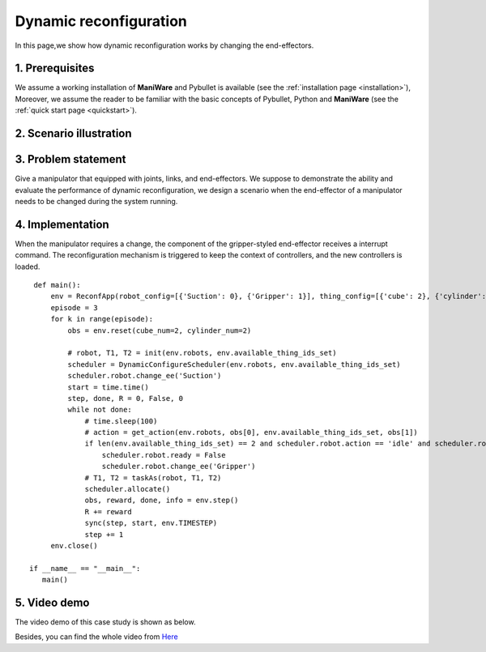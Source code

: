 .. _examples_dyn_reconf:

===============================
Dynamic reconfiguration
===============================

In this page,we show how dynamic reconfiguration works by changing the end-effectors.


1. Prerequisites
----------------------------
We assume a working installation of **ManiWare** and Pybullet is available
(see the :ref:`installation page <installation>`),
Moreover, we assume the reader to be familiar with the basic concepts
of Pybullet, Python and **ManiWare**
(see the :ref:`quick start page <quickstart>`).


2. Scenario illustration
----------------------------

.. image:: ../_static/dyn_reconf.png
    :width: 400px
    :align: center

3. Problem statement
----------------------------
Give a manipulator that equipped with joints, links, and end-effectors. We suppose to demonstrate the ability
and evaluate the performance of dynamic reconfiguration, we design a scenario when the end-effector of a
manipulator needs to be changed during the system running.


4. Implementation
-----------------------------
When the manipulator requires a change, the component of the gripper-styled end-effector receives a interrupt
command. The reconfiguration mechanism is triggered to keep the context of controllers, and the new
controllers is loaded.

.. highlight:: sh

::

    def main():
        env = ReconfApp(robot_config=[{'Suction': 0}, {'Gripper': 1}], thing_config=[{'cube': 2}, {'cylinder': 2}])
        episode = 3
        for k in range(episode):
            obs = env.reset(cube_num=2, cylinder_num=2)

            # robot, T1, T2 = init(env.robots, env.available_thing_ids_set)
            scheduler = DynamicConfigureScheduler(env.robots, env.available_thing_ids_set)
            scheduler.robot.change_ee('Suction')
            start = time.time()
            step, done, R = 0, False, 0
            while not done:
                # time.sleep(100)
                # action = get_action(env.robots, obs[0], env.available_thing_ids_set, obs[1])
                if len(env.available_thing_ids_set) == 2 and scheduler.robot.action == 'idle' and scheduler.robot.rtype=='Suction':
                    scheduler.robot.ready = False
                    scheduler.robot.change_ee('Gripper')
                # T1, T2 = taskAs(robot, T1, T2)
                scheduler.allocate()
                obs, reward, done, info = env.step()
                R += reward
                sync(step, start, env.TIMESTEP)
                step += 1
        env.close()

   if __name__ == "__main__":
      main()


5. Video demo
------------------------------
The video demo of this case study is shown as below.

.. image:: ../_static/case3_dyn_reconf.gif
    :width: 500px
    :align: center

Besides, you can find the whole video from `Here <https://youtu.be/JYNg-1WQ7mg/>`_



